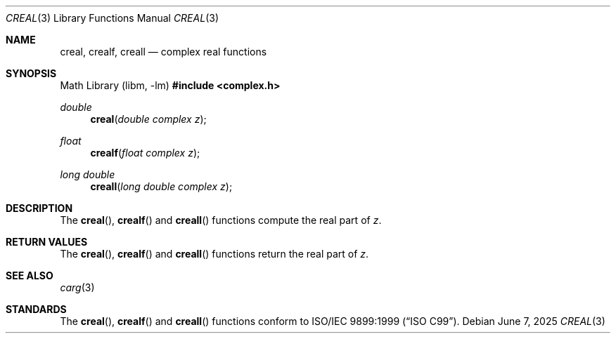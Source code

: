 .\"	$OpenBSD: creal.3,v 1.3 2025/06/07 10:33:06 schwarze Exp $
.\"
.\" Copyright (c) 2011 Martynas Venckus <martynas@openbsd.org>
.\"
.\" Permission to use, copy, modify, and distribute this software for any
.\" purpose with or without fee is hereby granted, provided that the above
.\" copyright notice and this permission notice appear in all copies.
.\"
.\" THE SOFTWARE IS PROVIDED "AS IS" AND THE AUTHOR DISCLAIMS ALL WARRANTIES
.\" WITH REGARD TO THIS SOFTWARE INCLUDING ALL IMPLIED WARRANTIES OF
.\" MERCHANTABILITY AND FITNESS. IN NO EVENT SHALL THE AUTHOR BE LIABLE FOR
.\" ANY SPECIAL, DIRECT, INDIRECT, OR CONSEQUENTIAL DAMAGES OR ANY DAMAGES
.\" WHATSOEVER RESULTING FROM LOSS OF USE, DATA OR PROFITS, WHETHER IN AN
.\" ACTION OF CONTRACT, NEGLIGENCE OR OTHER TORTIOUS ACTION, ARISING OUT OF
.\" OR IN CONNECTION WITH THE USE OR PERFORMANCE OF THIS SOFTWARE.
.\"
.Dd $Mdocdate: June 7 2025 $
.Dt CREAL 3
.Os
.Sh NAME
.Nm creal ,
.Nm crealf ,
.Nm creall
.Nd complex real functions
.Sh SYNOPSIS
.Lb libm
.In complex.h
.Ft double
.Fn creal "double complex z"
.Ft float
.Fn crealf "float complex z"
.Ft long double
.Fn creall "long double complex z"
.Sh DESCRIPTION
The
.Fn creal ,
.Fn crealf
and
.Fn creall
functions compute the real part of
.Fa z .
.Sh RETURN VALUES
The
.Fn creal ,
.Fn crealf
and
.Fn creall
functions return the real part of
.Fa z .
.Sh SEE ALSO
.Xr carg 3
.Sh STANDARDS
The
.Fn creal ,
.Fn crealf
and
.Fn creall
functions conform to
.St -isoC-99 .
